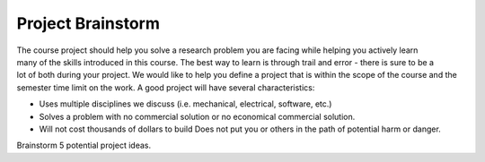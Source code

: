 .. _project_brainstorm:

Project Brainstorm
==================

.. figure:: ./images/icon_project.png
   :align: right
   :scale: 100 %

The course project should help you solve a research problem you are facing while
helping you actively learn many of the skills introduced in this course. The
best way to learn is through trail and error - there is sure to be a lot of both
during your project. We would like to help you define a project that is within
the scope of the course and the semester time limit on the work. A good project
will have several characteristics:

* Uses multiple disciplines we discuss (i.e. mechanical, electrical, software, etc.)
* Solves a problem with no commercial solution or no economical commercial solution.
* Will not cost thousands of dollars to build  Does not put you or others in the path of potential harm or danger.

Brainstorm 5 potential project ideas.

